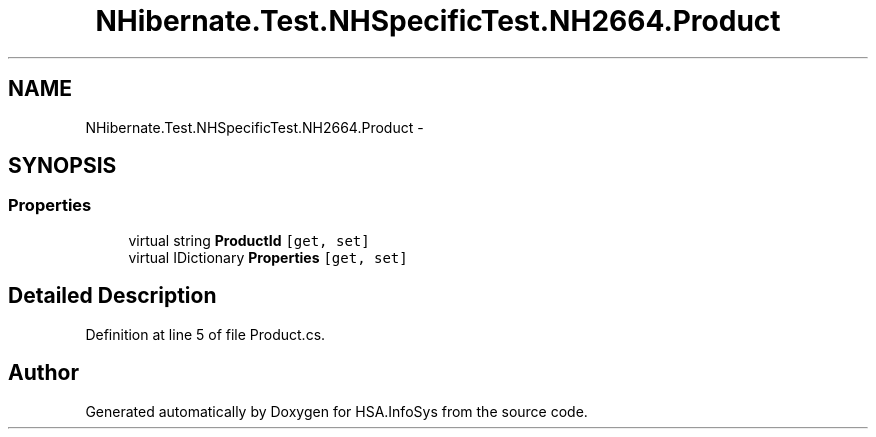 .TH "NHibernate.Test.NHSpecificTest.NH2664.Product" 3 "Fri Jul 5 2013" "Version 1.0" "HSA.InfoSys" \" -*- nroff -*-
.ad l
.nh
.SH NAME
NHibernate.Test.NHSpecificTest.NH2664.Product \- 
.SH SYNOPSIS
.br
.PP
.SS "Properties"

.in +1c
.ti -1c
.RI "virtual string \fBProductId\fP\fC [get, set]\fP"
.br
.ti -1c
.RI "virtual IDictionary \fBProperties\fP\fC [get, set]\fP"
.br
.in -1c
.SH "Detailed Description"
.PP 
Definition at line 5 of file Product\&.cs\&.

.SH "Author"
.PP 
Generated automatically by Doxygen for HSA\&.InfoSys from the source code\&.
